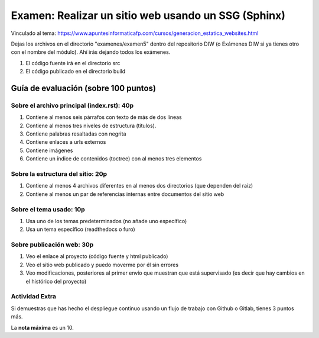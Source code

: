 ======================================================
 Examen: Realizar un sitio web usando un SSG (Sphinx)
======================================================

Vinculado al tema: https://www.apuntesinformaticafp.com/cursos/generacion_estatica_websites.html

Dejas los archivos en el directorio "examenes/examen5" dentro del repositorio DIW (o Exámenes DIW si ya tienes otro con el nombre del módulo). Ahí irás dejando todos los exámenes. 

#. El código fuente irá en el directorio src
#. El código publicado en el directorio build

Guía de evaluación (sobre 100 puntos)
=======================================

Sobre el archivo principal (index.rst): 40p
-------------------------------------------

#. Contiene al menos seis párrafos con texto de más de dos líneas 
#. Contiene al menos tres niveles de estructura (títulos). 
#. Contiene palabras resaltadas con negrita
#. Contiene enlaces a urls externos
#. Contiene imágenes
#. Contiene un índice de contenidos (toctree) con al menos tres elementos

Sobre la estructura del sitio: 20p
----------------------------------

#. Contiene al menos 4 archivos diferentes en al menos dos directorios (que dependen del raíz)
#. Contiene al menos un par de referencias internas entre documentos del sitio web

Sobre el tema usado: 10p
------------------------

#. Usa uno de los temas predeterminados (no añade uno específico)
#. Usa un tema específico (readthedocs o furo)

Sobre publicación web: 30p
--------------------------

#. Veo el enlace al proyecto (código fuente y html publicado)
#. Veo el sitio web publicado y puedo moverme por él sin errores
#. Veo modificaciones, posteriores al primer envío que muestran que está supervisado (es decir que hay cambios en el histórico del proyecto)

Actividad Extra
---------------

Si demuestras que has hecho el despliegue continuo usando un flujo de trabajo con Github o Gitlab, tienes 3 puntos más. 

La **nota máxima** es un 10.
